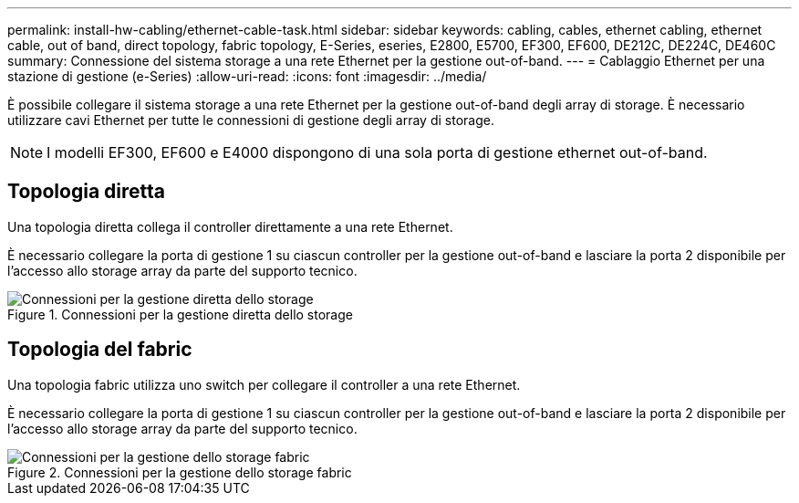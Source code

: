 ---
permalink: install-hw-cabling/ethernet-cable-task.html 
sidebar: sidebar 
keywords: cabling, cables, ethernet cabling, ethernet cable, out of band, direct topology, fabric topology, E-Series, eseries, E2800, E5700, EF300, EF600, DE212C, DE224C, DE460C 
summary: Connessione del sistema storage a una rete Ethernet per la gestione out-of-band. 
---
= Cablaggio Ethernet per una stazione di gestione (e-Series)
:allow-uri-read: 
:icons: font
:imagesdir: ../media/


[role="lead"]
È possibile collegare il sistema storage a una rete Ethernet per la gestione out-of-band degli array di storage. È necessario utilizzare cavi Ethernet per tutte le connessioni di gestione degli array di storage.


NOTE: I modelli EF300, EF600 e E4000 dispongono di una sola porta di gestione ethernet out-of-band.



== Topologia diretta

Una topologia diretta collega il controller direttamente a una rete Ethernet.

È necessario collegare la porta di gestione 1 su ciascun controller per la gestione out-of-band e lasciare la porta 2 disponibile per l'accesso allo storage array da parte del supporto tecnico.

.Connessioni per la gestione diretta dello storage
image::../media/74167.gif[Connessioni per la gestione diretta dello storage]



== Topologia del fabric

Una topologia fabric utilizza uno switch per collegare il controller a una rete Ethernet.

È necessario collegare la porta di gestione 1 su ciascun controller per la gestione out-of-band e lasciare la porta 2 disponibile per l'accesso allo storage array da parte del supporto tecnico.

.Connessioni per la gestione dello storage fabric
image::../media/74110.gif[Connessioni per la gestione dello storage fabric]
